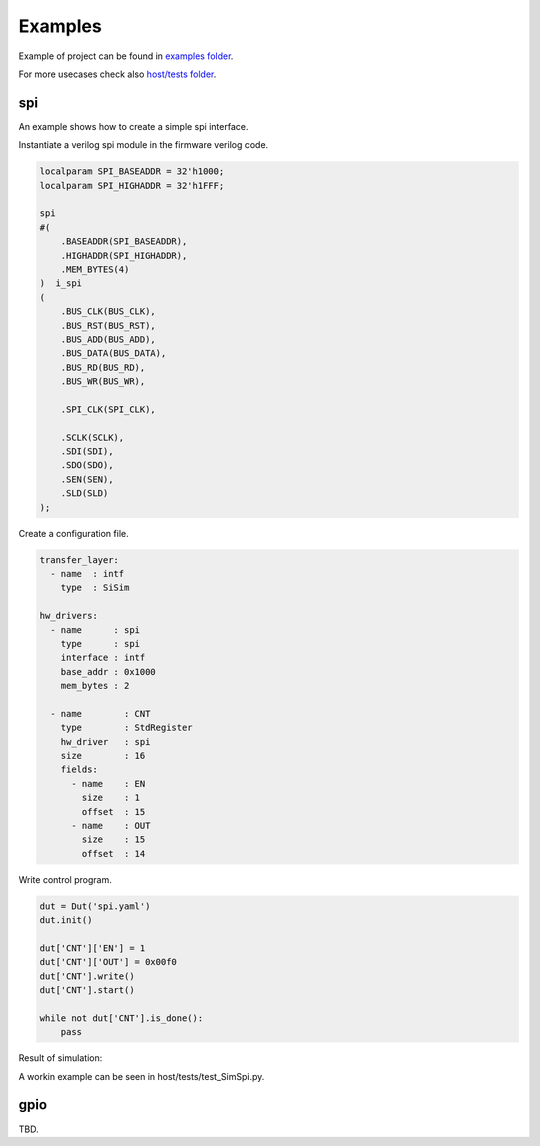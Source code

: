 ############
Examples
############

Example of project can be found in `examples folder <https://github.com/SiLab-Bonn/basil/tree/master/examples>`_.

For more usecases check also `host/tests folder <https://github.com/SiLab-Bonn/basil/tree/master/host/tests>`_.

spi
-------

An example shows how to create a simple spi interface.

.. image:: _static/spi_example.png

Instantiate a verilog spi module in the firmware verilog code.

.. code-block:: verilog

    localparam SPI_BASEADDR = 32'h1000; 
    localparam SPI_HIGHADDR = 32'h1FFF;  

    spi 
    #( 
        .BASEADDR(SPI_BASEADDR), 
        .HIGHADDR(SPI_HIGHADDR),
        .MEM_BYTES(4) 
    )  i_spi
    (
        .BUS_CLK(BUS_CLK),
        .BUS_RST(BUS_RST),
        .BUS_ADD(BUS_ADD),
        .BUS_DATA(BUS_DATA),
        .BUS_RD(BUS_RD),
        .BUS_WR(BUS_WR),

        .SPI_CLK(SPI_CLK),

        .SCLK(SCLK),
        .SDI(SDI),
        .SDO(SDO),
        .SEN(SEN),
        .SLD(SLD)
    );

Create a configuration file.

.. code-block:: yaml

    transfer_layer:
      - name  : intf
        type  : SiSim

    hw_drivers:
      - name      : spi
        type      : spi
        interface : intf
        base_addr : 0x1000
        mem_bytes : 2

      - name        : CNT
        type        : StdRegister
        hw_driver   : spi
        size        : 16
        fields:
          - name    : EN
            size    : 1
            offset  : 15
          - name    : OUT
            size    : 15
            offset  : 14

Write control program.

.. code-block:: python

    dut = Dut('spi.yaml')
    dut.init()

    dut['CNT']['EN'] = 1
    dut['CNT']['OUT'] = 0x00f0
    dut['CNT'].write()
    dut['CNT'].start()

    while not dut['CNT'].is_done():
        pass

Result of simulation:

.. image:: _static/spi_example_timing.png


A workin example can be seen in host/tests/test_SimSpi.py.

gpio
-------

TBD.


